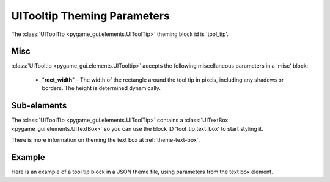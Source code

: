.. _theme-tooltip:

UITooltip Theming Parameters
=============================

.. raw:: html

    <video width="220" height="120" nocontrols playsinline autoplay muted loop>
        <source src="../_static/tool_tip.mp4" type="video/mp4">
        Your browser does not support the video tag.
    </video>

The :class:`UIToolTip <pygame_gui.elements.UIToolTip>` theming block id is 'tool_tip'.

Misc
----

:class:`UITooltip <pygame_gui.elements.UITooltip>` accepts the following miscellaneous parameters in a 'misc' block:

 - "**rect_width**" - The width of the rectangle around the tool tip in pixels, including any shadows or borders. The height is determined dynamically.


Sub-elements
--------------

The :class:`UIToolTip <pygame_gui.elements.UIToolTip>` contains a :class:`UITextBox <pygame_gui.elements.UITextBox>` so you can use the block ID 'tool_tip.text_box' to start styling
it.

There is more information on theming the text box at :ref:`theme-text-box`.

Example
-------

Here is an example of a tool tip block in a JSON theme file, using parameters from the text box element.

.. code-block:: json
   :caption: tool_tip.json
   :linenos:

    {
        "tool_tip":
        {
            "misc":
            {
               "rect_width": "170"
            }
        },
        "tool_tip.text_box":
        {
            "colours":
            {
                "dark_bg":"#505050",
                "border": "#FFFFFF"
            },

            "misc":
            {
                "border_width": "2",
                "padding": "5,5"
            }
        }
    }
